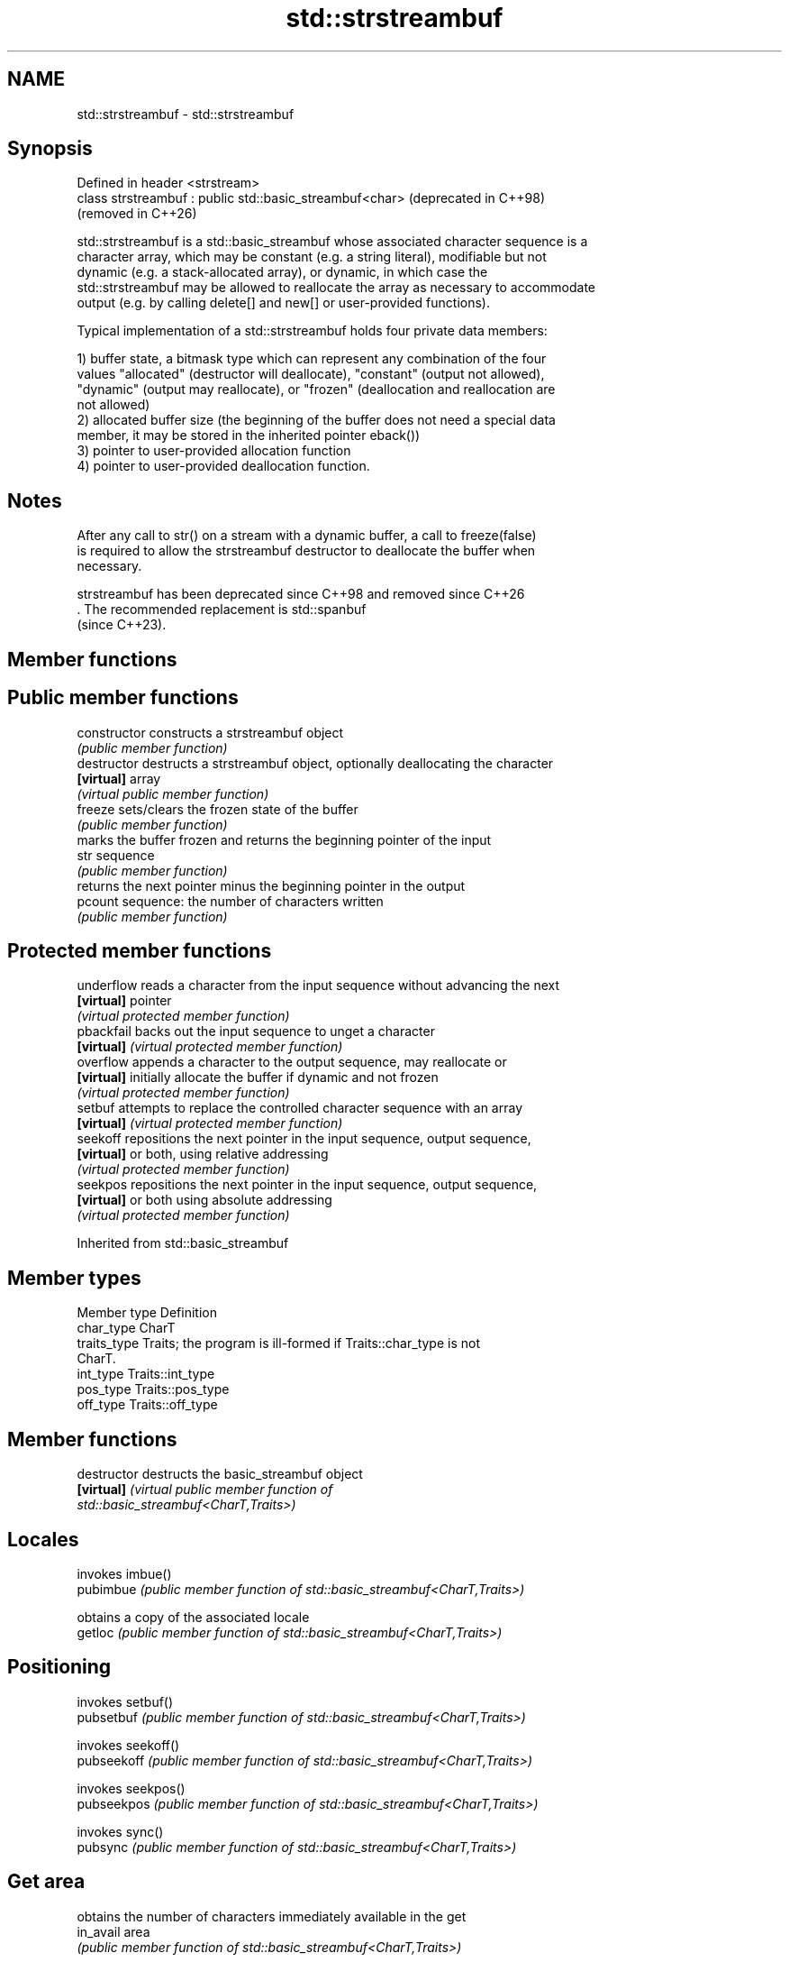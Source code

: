 .TH std::strstreambuf 3 "2024.06.10" "http://cppreference.com" "C++ Standard Libary"
.SH NAME
std::strstreambuf \- std::strstreambuf

.SH Synopsis
   Defined in header <strstream>
   class strstreambuf : public std::basic_streambuf<char>  (deprecated in C++98)
                                                           (removed in C++26)

   std::strstreambuf is a std::basic_streambuf whose associated character sequence is a
   character array, which may be constant (e.g. a string literal), modifiable but not
   dynamic (e.g. a stack-allocated array), or dynamic, in which case the
   std::strstreambuf may be allowed to reallocate the array as necessary to accommodate
   output (e.g. by calling delete[] and new[] or user-provided functions).

   Typical implementation of a std::strstreambuf holds four private data members:

   1) buffer state, a bitmask type which can represent any combination of the four
   values "allocated" (destructor will deallocate), "constant" (output not allowed),
   "dynamic" (output may reallocate), or "frozen" (deallocation and reallocation are
   not allowed)
   2) allocated buffer size (the beginning of the buffer does not need a special data
   member, it may be stored in the inherited pointer eback())
   3) pointer to user-provided allocation function
   4) pointer to user-provided deallocation function.

.SH Notes

   After any call to str() on a stream with a dynamic buffer, a call to freeze(false)
   is required to allow the strstreambuf destructor to deallocate the buffer when
   necessary.

   strstreambuf has been deprecated since C++98 and removed since C++26
   . The recommended replacement is std::spanbuf
   (since C++23).

.SH Member functions

.SH Public member functions
   constructor   constructs a strstreambuf object
                 \fI(public member function)\fP 
   destructor    destructs a strstreambuf object, optionally deallocating the character
   \fB[virtual]\fP     array
                 \fI(virtual public member function)\fP 
   freeze        sets/clears the frozen state of the buffer
                 \fI(public member function)\fP 
                 marks the buffer frozen and returns the beginning pointer of the input
   str           sequence
                 \fI(public member function)\fP 
                 returns the next pointer minus the beginning pointer in the output
   pcount        sequence: the number of characters written
                 \fI(public member function)\fP 
.SH Protected member functions
   underflow     reads a character from the input sequence without advancing the next
   \fB[virtual]\fP     pointer
                 \fI(virtual protected member function)\fP 
   pbackfail     backs out the input sequence to unget a character
   \fB[virtual]\fP     \fI(virtual protected member function)\fP 
   overflow      appends a character to the output sequence, may reallocate or
   \fB[virtual]\fP     initially allocate the buffer if dynamic and not frozen
                 \fI(virtual protected member function)\fP 
   setbuf        attempts to replace the controlled character sequence with an array
   \fB[virtual]\fP     \fI(virtual protected member function)\fP 
   seekoff       repositions the next pointer in the input sequence, output sequence,
   \fB[virtual]\fP     or both, using relative addressing
                 \fI(virtual protected member function)\fP 
   seekpos       repositions the next pointer in the input sequence, output sequence,
   \fB[virtual]\fP     or both using absolute addressing
                 \fI(virtual protected member function)\fP 

Inherited from std::basic_streambuf

.SH Member types

   Member type Definition
   char_type   CharT
   traits_type Traits; the program is ill-formed if Traits::char_type is not
               CharT.
   int_type    Traits::int_type
   pos_type    Traits::pos_type
   off_type    Traits::off_type

.SH Member functions

   destructor         destructs the basic_streambuf object
   \fB[virtual]\fP          \fI\fI(virtual public member function\fP of\fP
                      std::basic_streambuf<CharT,Traits>) 
.SH Locales
                      invokes imbue()
   pubimbue           \fI(public member function of std::basic_streambuf<CharT,Traits>)\fP
                      
                      obtains a copy of the associated locale
   getloc             \fI(public member function of std::basic_streambuf<CharT,Traits>)\fP
                      
.SH Positioning
                      invokes setbuf()
   pubsetbuf          \fI(public member function of std::basic_streambuf<CharT,Traits>)\fP
                      
                      invokes seekoff()
   pubseekoff         \fI(public member function of std::basic_streambuf<CharT,Traits>)\fP
                      
                      invokes seekpos()
   pubseekpos         \fI(public member function of std::basic_streambuf<CharT,Traits>)\fP
                      
                      invokes sync()
   pubsync            \fI(public member function of std::basic_streambuf<CharT,Traits>)\fP
                      
.SH Get area
                      obtains the number of characters immediately available in the get
   in_avail           area
                      \fI(public member function of std::basic_streambuf<CharT,Traits>)\fP
                      
                      advances the input sequence, then reads one character without
   snextc             advancing again
                      \fI(public member function of std::basic_streambuf<CharT,Traits>)\fP
                      
   sbumpc             reads one character from the input sequence and advances the
   stossc             sequence
   (removed in C++17) \fI(public member function of std::basic_streambuf<CharT,Traits>)\fP
                      
                      reads one character from the input sequence without advancing the
   sgetc              sequence
                      \fI(public member function of std::basic_streambuf<CharT,Traits>)\fP
                      
                      invokes xsgetn()
   sgetn              \fI(public member function of std::basic_streambuf<CharT,Traits>)\fP
                      
.SH Put area
                      writes one character to the put area and advances the next
   sputc              pointer
                      \fI(public member function of std::basic_streambuf<CharT,Traits>)\fP
                      
                      invokes xsputn()
   sputn              \fI(public member function of std::basic_streambuf<CharT,Traits>)\fP
                      
.SH Putback
                      puts one character back in the input sequence
   sputbackc          \fI(public member function of std::basic_streambuf<CharT,Traits>)\fP
                      
                      moves the next pointer in the input sequence back by one
   sungetc            \fI(public member function of std::basic_streambuf<CharT,Traits>)\fP
                      

.SH Protected member functions

   constructor   constructs a basic_streambuf object
                 \fI(protected member function)\fP 
   operator=     replaces a basic_streambuf object
   \fI(C++11)\fP       \fI(protected member function)\fP 
   swap          swaps two basic_streambuf objects
   \fI(C++11)\fP       \fI(protected member function)\fP 
.SH Locales
   imbue         changes the associated locale
   \fB[virtual]\fP     \fI\fI(virtual protected member function\fP of\fP
                 std::basic_streambuf<CharT,Traits>) 
.SH Positioning
   setbuf        replaces the buffer with user-defined array, if permitted
   \fB[virtual]\fP     \fI\fI(virtual protected member function\fP of\fP
                 std::basic_streambuf<CharT,Traits>) 
                 repositions the next pointer in the input sequence, output sequence,
   seekoff       or both, using relative addressing
   \fB[virtual]\fP     \fI\fI(virtual protected member function\fP of\fP
                 std::basic_streambuf<CharT,Traits>) 
                 repositions the next pointer in the input sequence, output sequence,
   seekpos       or both using absolute addressing
   \fB[virtual]\fP     \fI\fI(virtual protected member function\fP of\fP
                 std::basic_streambuf<CharT,Traits>) 
   sync          synchronizes the buffers with the associated character sequence
   \fB[virtual]\fP     \fI\fI(virtual protected member function\fP of\fP
                 std::basic_streambuf<CharT,Traits>) 
.SH Get area
                 obtains the number of characters available for input in the associated
   showmanyc     input sequence, if known
   \fB[virtual]\fP     \fI\fI(virtual protected member function\fP of\fP
                 std::basic_streambuf<CharT,Traits>) 
   underflow     reads characters from the associated input sequence to the get area
   \fB[virtual]\fP     \fI\fI(virtual protected member function\fP of\fP
                 std::basic_streambuf<CharT,Traits>) 
                 reads characters from the associated input sequence to the get area
   uflow         and advances the next pointer
   \fB[virtual]\fP     \fI\fI(virtual protected member function\fP of\fP
                 std::basic_streambuf<CharT,Traits>) 
   xsgetn        reads multiple characters from the input sequence
   \fB[virtual]\fP     \fI\fI(virtual protected member function\fP of\fP
                 std::basic_streambuf<CharT,Traits>) 
   eback         returns a pointer to the beginning, current character and the end of
   gptr          the get area
   egptr         \fI(protected member function)\fP 
   gbump         advances the next pointer in the input sequence
                 \fI(protected member function)\fP 
                 repositions the beginning, next, and end pointers of the input
   setg          sequence
                 \fI(protected member function)\fP 
.SH Put area
   xsputn        writes multiple characters to the output sequence
   \fB[virtual]\fP     \fI\fI(virtual protected member function\fP of\fP
                 std::basic_streambuf<CharT,Traits>) 
   overflow      writes characters to the associated output sequence from the put area
   \fB[virtual]\fP     \fI\fI(virtual protected member function\fP of\fP
                 std::basic_streambuf<CharT,Traits>) 
   pbase         returns a pointer to the beginning, current character and the end of
   pptr          the put area
   epptr         \fI(protected member function)\fP 
   pbump         advances the next pointer of the output sequence
                 \fI(protected member function)\fP 
                 repositions the beginning, next, and end pointers of the output
   setp          sequence
                 \fI(protected member function)\fP 
.SH Putback
                 puts a character back into the input sequence, possibly modifying the
   pbackfail     input sequence
   \fB[virtual]\fP     \fI\fI(virtual protected member function\fP of\fP
                 std::basic_streambuf<CharT,Traits>) 
